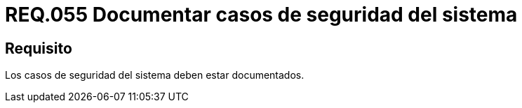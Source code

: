 :slug: rules/055/
:category: rules
:description: En el presente documento se detallan los requerimientos de seguridad relacionados a la gestión de los casos de seguridad que se pueden presentar en un determinado sistema. Por lo tanto, los casos de seguridad de todo sistema deben estar documentados.
:keywords: Casos de seguridad, Sistema, Documentar, Requerimiento, Organización, Seguridad.
:rules: yes

= REQ.055 Documentar casos de seguridad del sistema

== Requisito

Los casos de seguridad del sistema deben estar documentados.
